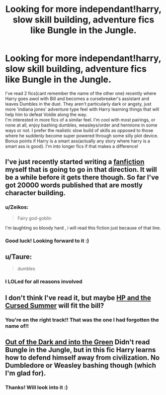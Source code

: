 #+TITLE: Looking for more independant!harry, slow skill building, adventure fics like Bungle in the Jungle.

* Looking for more independant!harry, slow skill building, adventure fics like Bungle in the Jungle.
:PROPERTIES:
:Author: SpinningDespina
:Score: 8
:DateUnix: 1433047558.0
:DateShort: 2015-May-31
:FlairText: Request
:END:
I've read 2 fics(cant remember the name of the other one) recently where Harry goes awol with Bill and becomes a cursebreaker's assistant and leaves Dumbles in the dust. They aren't particularly dark or angsty, just more 'indiana jones' adventure type feel with Harry learning things that will help him to defeat Voldie along the way.\\
I'm interested in more fics of a similar feel. I'm cool with most pairings, or none at all, enjoy bashing dumbles, weasleys/order and hermione in some ways or not. I prefer the realistic slow build of skills as opposed to those where he suddenly become super powered through some silly plot device. Bonus points if Harry is a smart ass(actually any story where harry is a smart ass is good). I'm into longer fics if that makes a difference!


** I've just recently started writing a [[https://www.fanfiction.net/s/11254380/1/The-many-adventures-of-Harry-Potter][fanfiction]] myself that is going to go in that direction. It will be a while before it gets there though. So far I've got 20000 words published that are mostly character building.
:PROPERTIES:
:Score: 5
:DateUnix: 1433062270.0
:DateShort: 2015-May-31
:END:

*** u/Zeikos:
#+begin_quote
  Fairy god-goblin
#+end_quote

I'm laughting so bloody hard , i will read this fiction just because of that line.
:PROPERTIES:
:Author: Zeikos
:Score: 3
:DateUnix: 1433105649.0
:DateShort: 2015-Jun-01
:END:


*** Good luck! Looking forward to it :)
:PROPERTIES:
:Author: SpinningDespina
:Score: 2
:DateUnix: 1433065551.0
:DateShort: 2015-May-31
:END:


** u/Taure:
#+begin_quote
  dumbles
#+end_quote

[[http://i.imgur.com/mPprdVU.gif]]
:PROPERTIES:
:Author: Taure
:Score: 18
:DateUnix: 1433063434.0
:DateShort: 2015-May-31
:END:

*** I LOLed for all reasons involved
:PROPERTIES:
:Author: redditj4
:Score: 1
:DateUnix: 1433188481.0
:DateShort: 2015-Jun-02
:END:


** I don't think I've read it, but maybe [[https://www.fanfiction.net/s/5915140/1/Harry-Potter-and-the-Cursed-Summer][HP and the Cursed Summer]] will fit the bill?
:PROPERTIES:
:Author: kerrryn
:Score: 3
:DateUnix: 1433051334.0
:DateShort: 2015-May-31
:END:

*** You're on the right track!! That was the one I had forgotten the name of!!
:PROPERTIES:
:Author: SpinningDespina
:Score: 2
:DateUnix: 1433053681.0
:DateShort: 2015-May-31
:END:


** [[https://www.fanfiction.net/s/10901705/1/Out-of-the-Dark-and-into-the-Green][Out of the Dark and into the Green]] Didn't read Bungle in the Jungle, but in this fic Harry learns how to defend himself away from civilization. No Dumbledore or Weasley bashing though (which I'm glad for).
:PROPERTIES:
:Author: Lukc
:Score: 3
:DateUnix: 1433065038.0
:DateShort: 2015-May-31
:END:

*** Thanks! Will look into it :)
:PROPERTIES:
:Author: SpinningDespina
:Score: 2
:DateUnix: 1433065606.0
:DateShort: 2015-May-31
:END:

